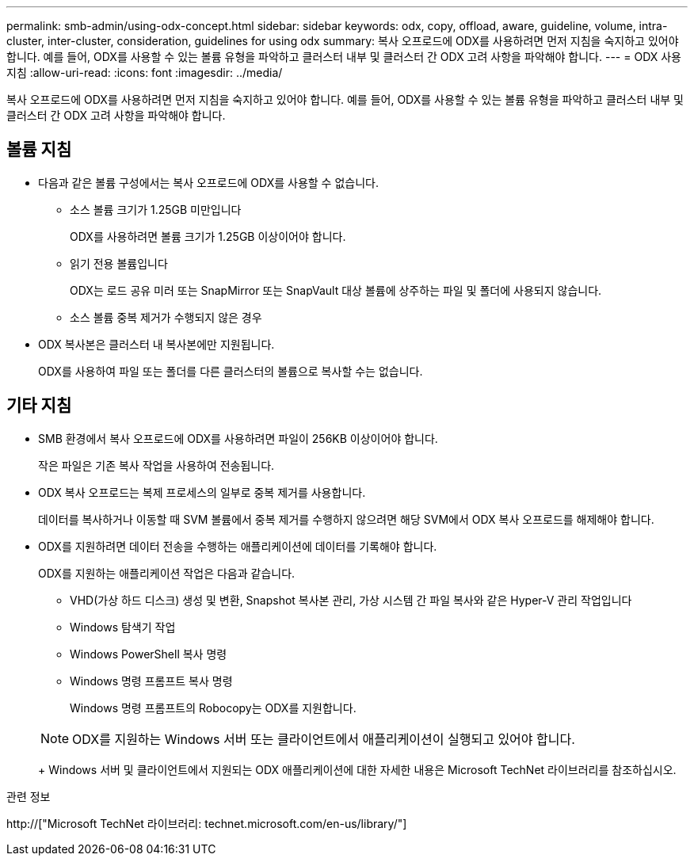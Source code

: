 ---
permalink: smb-admin/using-odx-concept.html 
sidebar: sidebar 
keywords: odx, copy, offload, aware, guideline, volume, intra-cluster, inter-cluster, consideration, guidelines for using odx 
summary: 복사 오프로드에 ODX를 사용하려면 먼저 지침을 숙지하고 있어야 합니다. 예를 들어, ODX를 사용할 수 있는 볼륨 유형을 파악하고 클러스터 내부 및 클러스터 간 ODX 고려 사항을 파악해야 합니다. 
---
= ODX 사용 지침
:allow-uri-read: 
:icons: font
:imagesdir: ../media/


[role="lead"]
복사 오프로드에 ODX를 사용하려면 먼저 지침을 숙지하고 있어야 합니다. 예를 들어, ODX를 사용할 수 있는 볼륨 유형을 파악하고 클러스터 내부 및 클러스터 간 ODX 고려 사항을 파악해야 합니다.



== 볼륨 지침

* 다음과 같은 볼륨 구성에서는 복사 오프로드에 ODX를 사용할 수 없습니다.
+
** 소스 볼륨 크기가 1.25GB 미만입니다
+
ODX를 사용하려면 볼륨 크기가 1.25GB 이상이어야 합니다.

** 읽기 전용 볼륨입니다
+
ODX는 로드 공유 미러 또는 SnapMirror 또는 SnapVault 대상 볼륨에 상주하는 파일 및 폴더에 사용되지 않습니다.

** 소스 볼륨 중복 제거가 수행되지 않은 경우


* ODX 복사본은 클러스터 내 복사본에만 지원됩니다.
+
ODX를 사용하여 파일 또는 폴더를 다른 클러스터의 볼륨으로 복사할 수는 없습니다.





== 기타 지침

* SMB 환경에서 복사 오프로드에 ODX를 사용하려면 파일이 256KB 이상이어야 합니다.
+
작은 파일은 기존 복사 작업을 사용하여 전송됩니다.

* ODX 복사 오프로드는 복제 프로세스의 일부로 중복 제거를 사용합니다.
+
데이터를 복사하거나 이동할 때 SVM 볼륨에서 중복 제거를 수행하지 않으려면 해당 SVM에서 ODX 복사 오프로드를 해제해야 합니다.

* ODX를 지원하려면 데이터 전송을 수행하는 애플리케이션에 데이터를 기록해야 합니다.
+
ODX를 지원하는 애플리케이션 작업은 다음과 같습니다.

+
** VHD(가상 하드 디스크) 생성 및 변환, Snapshot 복사본 관리, 가상 시스템 간 파일 복사와 같은 Hyper-V 관리 작업입니다
** Windows 탐색기 작업
** Windows PowerShell 복사 명령
** Windows 명령 프롬프트 복사 명령
+
Windows 명령 프롬프트의 Robocopy는 ODX를 지원합니다.

+
[NOTE]
====
ODX를 지원하는 Windows 서버 또는 클라이언트에서 애플리케이션이 실행되고 있어야 합니다.

====
+
Windows 서버 및 클라이언트에서 지원되는 ODX 애플리케이션에 대한 자세한 내용은 Microsoft TechNet 라이브러리를 참조하십시오.





.관련 정보
http://["Microsoft TechNet 라이브러리: technet.microsoft.com/en-us/library/"]
